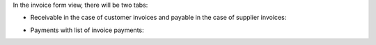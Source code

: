 In the invoice form view, there will be two tabs:

* Receivable in the case of customer invoices and payable in the case of supplier invoices:

  .. image:: ../static/img/l10n_br_account_due_list_receivable.png

* Payments with list of invoice payments:

  .. image:: ../static/img/l10n_br_account_due_list_payable.png
